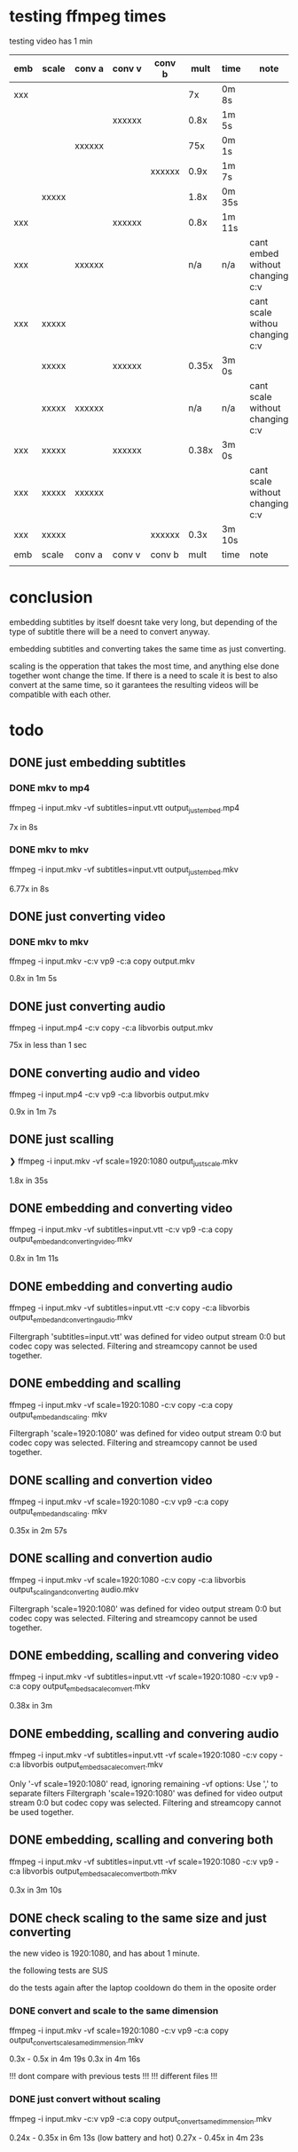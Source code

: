 * testing ffmpeg times
testing video has 1 min

| emb | scale | conv a | conv v | conv b |  mult | time   | note                            |
|-----+-------+--------+--------+--------+-------+--------+---------------------------------|
| xxx |       |        |        |        |    7x | 0m 8s  |                                 |
|     |       |        | xxxxxx |        |  0.8x | 1m 5s  |                                 |
|     |       | xxxxxx |        |        |   75x | 0m 1s  |                                 |
|     |       |        |        | xxxxxx |  0.9x | 1m 7s  |                                 |
|     | xxxxx |        |        |        |  1.8x | 0m 35s |                                 |
| xxx |       |        | xxxxxx |        |  0.8x | 1m 11s |                                 |
| xxx |       | xxxxxx |        |        |   n/a | n/a    | cant embed without changing c:v |
| xxx | xxxxx |        |        |        |       |        | cant scale withou changing c:v  |
|     | xxxxx |        | xxxxxx |        | 0.35x | 3m 0s  |                                 |
|     | xxxxx | xxxxxx |        |        |   n/a | n/a    | cant scale without changing c:v |
| xxx | xxxxx |        | xxxxxx |        | 0.38x | 3m 0s  |                                 |
| xxx | xxxxx | xxxxxx |        |        |       |        | cant scale without changing c:v |
| xxx | xxxxx |        |        | xxxxxx |  0.3x | 3m 10s |                                 |
|-----+-------+--------+--------+--------+-------+--------+---------------------------------|
| emb | scale | conv a | conv v | conv b |  mult | time   | note                            |
|     |       |        |        |        |       |        |                                 |
* conclusion
embedding subtitles by itself doesnt take very long, but depending of the type of subtitle there will be a need to convert anyway.

embedding subtitles and converting takes the same time as just converting.

scaling is the opperation that takes the most time, and anything else done together wont change the time. If there is a need to scale it is best to also convert at the same time, so it garantees the resulting videos will be compatible with each other.
* todo
** DONE just embedding subtitles
*** DONE mkv to mp4
ffmpeg -i input.mkv -vf subtitles=input.vtt output_just_embed.mp4

7x in 8s
*** DONE mkv to mkv
ffmpeg -i input.mkv -vf subtitles=input.vtt output_just_embed.mkv

6.77x in 8s
** DONE just converting video
*** DONE mkv to mkv
ffmpeg -i input.mkv -c:v vp9 -c:a copy output.mkv

0.8x in 1m 5s
** DONE just converting audio
ffmpeg -i input.mp4 -c:v copy -c:a libvorbis output.mkv

75x in less than 1 sec
** DONE converting audio and video
ffmpeg -i input.mp4 -c:v vp9 -c:a libvorbis output.mkv

0.9x in 1m 7s
** DONE just scalling
❯ ffmpeg -i input.mkv -vf scale=1920:1080 output_just_scale.mkv

1.8x in 35s
** DONE embedding and converting video
ffmpeg -i input.mkv -vf subtitles=input.vtt -c:v vp9 -c:a copy  output_embed_and_converting_video.mkv

0.8x in 1m 11s
** DONE embedding and converting audio
ffmpeg -i input.mkv -vf subtitles=input.vtt -c:v copy -c:a libvorbis output_embed_and_converting_audio.mkv

Filtergraph 'subtitles=input.vtt' was defined for video output stream 0:0 but codec copy was selected.
Filtering and streamcopy cannot be used together.
** DONE embedding and scalling
ffmpeg -i input.mkv -vf scale=1920:1080 -c:v copy -c:a copy output_embed_and_scaling. mkv

Filtergraph 'scale=1920:1080' was defined for video output stream 0:0 but codec copy was selected.
Filtering and streamcopy cannot be used together.
** DONE scalling and convertion video
ffmpeg -i input.mkv -vf scale=1920:1080 -c:v vp9 -c:a copy output_embed_and_scaling. mkv

0.35x in 2m 57s
** DONE scalling and convertion audio
ffmpeg -i input.mkv -vf scale=1920:1080 -c:v copy -c:a libvorbis output_scaling_and_converting audio.mkv

Filtergraph 'scale=1920:1080' was defined for video output stream 0:0 but codec copy was selected.
Filtering and streamcopy cannot be used together.
** DONE embedding, scalling and convering video
ffmpeg -i input.mkv -vf subtitles=input.vtt -vf scale=1920:1080 -c:v vp9 -c:a copy output_embed_sacale_comvert.mkv

0.38x in 3m
** DONE embedding, scalling and convering audio
ffmpeg -i input.mkv -vf subtitles=input.vtt -vf scale=1920:1080 -c:v copy -c:a libvorbis output_embed_sacale_comvert.mkv

Only '-vf scale=1920:1080' read, ignoring remaining -vf options: Use ',' to separate filters
Filtergraph 'scale=1920:1080' was defined for video output stream 0:0 but codec copy was selected.
Filtering and streamcopy cannot be used together.
** DONE embedding, scalling and convering both
ffmpeg -i input.mkv -vf subtitles=input.vtt -vf scale=1920:1080 -c:v vp9 -c:a libvorbis output_embed_sacale_comvert_both.mkv

0.3x in 3m 10s
** DONE check scaling to the same size and just converting
the new video is 1920:1080, and has about 1 minute.

the following tests are SUS

do the tests again after the laptop cooldown
do them in the oposite order
*** DONE convert and scale to the same dimension
ffmpeg -i input.mkv -vf scale=1920:1080 -c:v vp9 -c:a copy output_convert_scale_same_dimmension.mkv

0.3x - 0.5x in 4m 19s
0.3x in 4m 16s

!!! dont compare with previous tests !!!
!!! different files !!!
*** DONE just convert without scaling
ffmpeg -i input.mkv -c:v vp9 -c:a copy output_convert_same_dimmension.mkv

0.24x - 0.35x in 6m 13s (low battery and hot)
0.27x - 0.45x in 4m 23s
